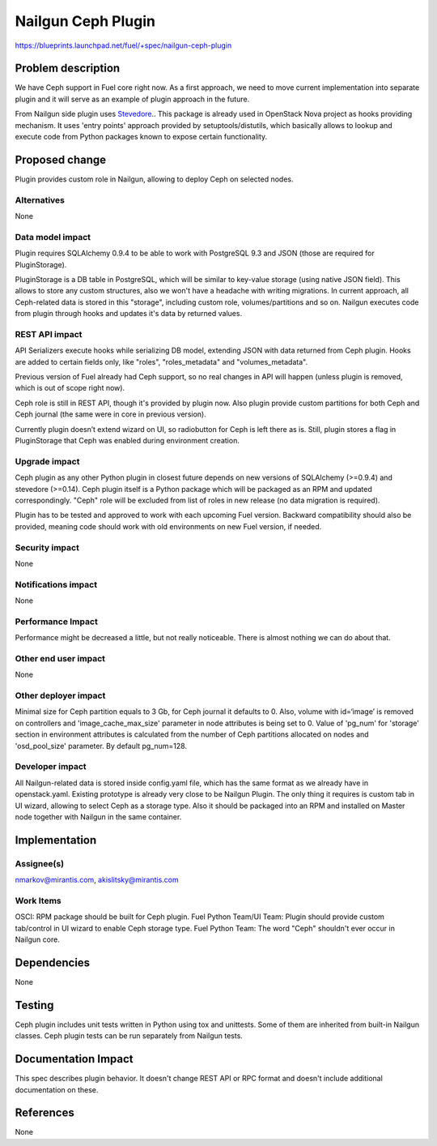 ..
 This work is licensed under a Creative Commons Attribution 3.0 Unported
 License.

 http://creativecommons.org/licenses/by/3.0/legalcode

===================
Nailgun Ceph Plugin
===================

https://blueprints.launchpad.net/fuel/+spec/nailgun-ceph-plugin

Problem description
===================

We have Ceph support in Fuel core right now. As a first approach, we need
to move current implementation into separate plugin and it will serve as an
example of plugin approach in the future.

From Nailgun side plugin uses `Stevedore <http://stevedore.readthedocs.org/en/latest/>`_..
This package is already used in OpenStack Nova project as hooks providing
mechanism. It uses 'entry points' approach provided by setuptools/distutils,
which basically allows to lookup and execute code from Python packages
known to expose certain functionality.

Proposed change
===============

Plugin provides custom role in Nailgun, allowing to deploy Ceph on selected
nodes.


Alternatives
------------

None

Data model impact
-----------------

Plugin requires SQLAlchemy 0.9.4 to be able to work with PostgreSQL 9.3 and
JSON (those are required for PluginStorage).

PluginStorage is a DB table in PostgreSQL, which will be similar
to key-value storage (using native JSON field). This allows to store
any custom structures, also we won't have a headache with writing migrations.
In current approach, all Ceph-related data is stored in this "storage",
including custom role, volumes/partitions and so on. Nailgun executes code
from plugin through hooks and updates it's data by returned values.

REST API impact
---------------

API Serializers execute hooks while serializing DB model, extending JSON
with data returned from Ceph plugin. Hooks are added to certain fields only,
like "roles", "roles_metadata" and "volumes_metadata".

Previous version of Fuel already had Ceph support, so no real changes in API
will happen (unless plugin is removed, which is out of scope right now).

Ceph role is still in REST API, though it's provided by plugin now. Also
plugin provide custom partitions for both Ceph and Ceph journal (the same
were in core in previous version).

Currently plugin doesn’t extend wizard on UI, so radiobutton for Ceph is
left there as is. Still, plugin stores a flag in PluginStorage that Ceph was
enabled during environment creation.

Upgrade impact
--------------

Ceph plugin as any other Python plugin in closest future depends on new
versions of SQLAlchemy (>=0.9.4) and stevedore (>=0.14).
Ceph plugin itself is a Python package which will be packaged as an RPM
and updated correspondingly.
"Ceph" role will be excluded from list of roles in new release (no data
migration is required).

Plugin has to be tested and approved to work with each upcoming Fuel version.
Backward compatibility should also be provided, meaning code should work with
old environments on new Fuel version, if needed.

Security impact
---------------

None

Notifications impact
--------------------

None

Performance Impact
------------------

Performance might be decreased a little, but not really noticeable.
There is almost nothing we can do about that.

Other end user impact
---------------------

None

Other deployer impact
---------------------

Minimal size for Ceph partition equals to 3 Gb, for Ceph journal it defaults
to 0. Also, volume with id=‘image’ is removed on controllers and
'image_cache_max_size' parameter in node attributes is being set to 0.
Value of 'pg_num' for 'storage' section in environment attributes
is calculated from the number of Ceph partitions allocated on nodes
and 'osd_pool_size' parameter. By default pg_num=128.


Developer impact
----------------

All Nailgun-related data is stored inside config.yaml file, which has the same
format as we already have in openstack.yaml. Existing prototype is already
very close to be Nailgun Plugin. The only thing it requires is custom tab in
UI wizard, allowing to select Ceph as a storage type. Also it should be
packaged into an RPM and installed on Master node together with Nailgun in
the same container.

Implementation
==============

Assignee(s)
-----------

nmarkov@mirantis.com, akislitsky@mirantis.com

Work Items
----------

OSCI: RPM package should be built for Ceph plugin.
Fuel Python Team/UI Team: Plugin should provide custom tab/control in
UI wizard to enable Ceph storage type.
Fuel Python Team: The word "Ceph" shouldn't ever occur in Nailgun core.

Dependencies
============

None

Testing
=======

Ceph plugin includes unit tests written in Python using tox and unittests.
Some of them are inherited from built-in Nailgun classes. Ceph plugin tests
can be run separately from Nailgun tests.

Documentation Impact
====================

This spec describes plugin behavior. It doesn't change REST API or RPC format
and doesn't include additional documentation on these.

References
==========

None
